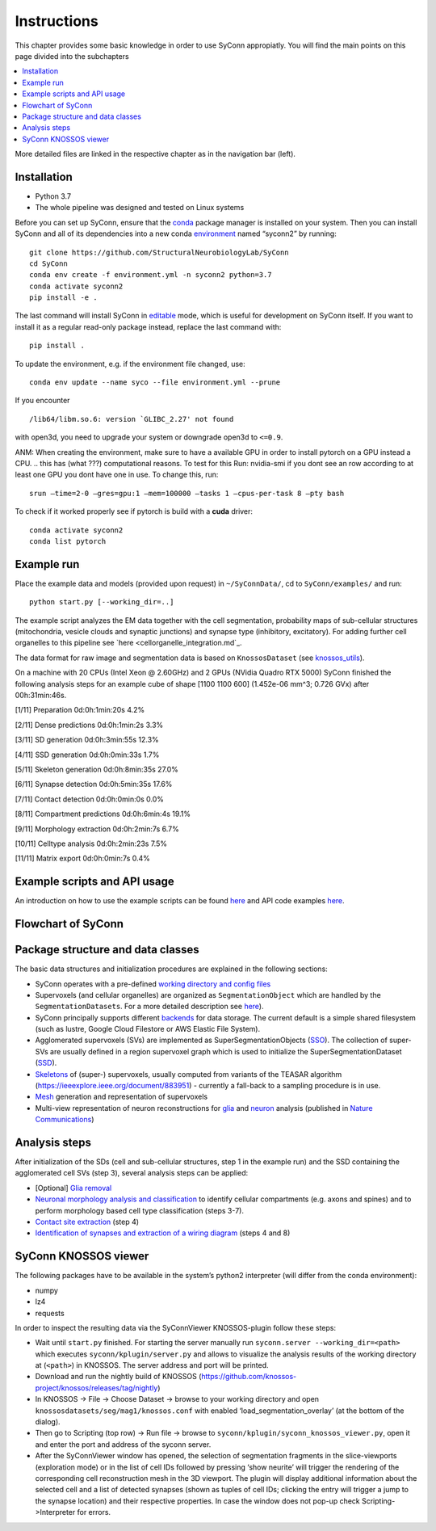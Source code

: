 .. _Instuctions:

Instructions
============
This chapter provides some basic knowledge in order to use 
SyConn appropiatly. You will find the main points on this page 
divided into the subchapters

.. contents::
   :local:

More detailed files are linked in the respective chapter as in the 
navigation bar (left).

.. .. include:: doc.md
..     :parser: myst_parser.sphinx_


Installation
------------

- Python 3.7
- The whole pipeline was designed and tested on Linux systems

Before you can set up SyConn, ensure that the
`conda <https://docs.conda.io/projects/conda/en/latest/user-guide/install/>`__
package manager is installed on your system. Then you can install SyConn
and all of its dependencies into a new conda
`environment <https://docs.conda.io/projects/conda/en/latest/user-guide/concepts/environments.html>`__
named “syconn2” by running:

::

   git clone https://github.com/StructuralNeurobiologyLab/SyConn
   cd SyConn
   conda env create -f environment.yml -n syconn2 python=3.7
   conda activate syconn2
   pip install -e .

The last command will install SyConn in
`editable <https://pip.pypa.io/en/stable/reference/pip_install/#editable-installs>`__
mode, which is useful for development on SyConn itself. If you want to
install it as a regular read-only package instead, replace the last
command with:
::

   pip install .

To update the environment, e.g. if the environment file changed, use:

::

   conda env update --name syco --file environment.yml --prune

If you encounter

::

    /lib64/libm.so.6: version `GLIBC_2.27' not found

with open3d, you need to upgrade your system or downgrade open3d to
``<=0.9``.

ANM: When creating the environment, make sure to have a available GPU in
order to install pytorch on a GPU instead a CPU.  
.. this has (what ???) computational reasons. 
To test for this Run: nvidia-smi if you dont see an row according to at 
least one GPU you dont have one in use. To change this, run::

    srun –time=2-0 –gres=gpu:1 –mem=100000 –tasks 1 –cpus-per-task 8 –pty bash

To check if it worked properly see if pytorch is build with a **cuda** driver::

   conda activate syconn2
   conda list pytorch



Example run
-----------

Place the example data and models (provided upon request) in
``~/SyConnData/``, cd to ``SyConn/examples/`` and run::

   python start.py [--working_dir=..]

The example script analyzes the EM data together with the cell
segmentation, probability maps of sub-cellular structures (mitochondria,
vesicle clouds and synaptic junctions) and synapse type (inhibitory,
excitatory). For adding further cell organelles to this pipeline see
`here <cellorganelle_integration.md`_.

The data format for raw image and segmentation data is based on
``KnossosDataset`` (see
`knossos_utils <https://github.com/knossos-project/knossos_utils>`__).

On a machine with 20 CPUs (Intel Xeon @ 2.60GHz) and 2 GPUs (NVidia
Quadro RTX 5000) SyConn finished the following analysis steps for an
example cube of shape [1100 1100 600] (1.452e-06 mm^3; 0.726 GVx) after
00h:31min:46s.

[1/11] Preparation 0d:0h:1min:20s 4.2%

[2/11] Dense predictions 0d:0h:1min:2s 3.3%

[3/11] SD generation 0d:0h:3min:55s 12.3%

[4/11] SSD generation 0d:0h:0min:33s 1.7%

[5/11] Skeleton generation 0d:0h:8min:35s 27.0%

[6/11] Synapse detection 0d:0h:5min:35s 17.6%

[7/11] Contact detection 0d:0h:0min:0s 0.0%

[8/11] Compartment predictions 0d:0h:6min:4s 19.1%

[9/11] Morphology extraction 0d:0h:2min:7s 6.7%

[10/11] Celltype analysis 0d:0h:2min:23s 7.5%

[11/11] Matrix export 0d:0h:0min:7s 0.4%

Example scripts and API usage
-----------------------------

An introduction on how to use the example scripts can be found
`here <examples.md>`__ and API code examples `here <api.md>`__.

Flowchart of SyConn
-------------------

Package structure and data classes
----------------------------------

The basic data structures and initialization procedures are explained in
the following sections:

-  SyConn operates with a pre-defined `working directory and config
   files <config.md>`__

-  Supervoxels (and cellular organelles) are organized as
   ``SegmentationObject`` which are handled by the
   ``SegmentationDatasets``. For a more detailed description see
   `here <segmentation_datasets.md>`__).

-  SyConn principally supports different `backends <backend.md>`__ for
   data storage. The current default is a simple shared filesystem (such
   as lustre, Google Cloud Filestore or AWS Elastic File System).

-  Agglomerated supervoxels (SVs) are implemented as
   SuperSegmentationObjects (`SSO <super_segmentation_objects.md>`__).
   The collection of super-SVs are usually defined in a region
   supervoxel graph which is used to initialize the
   SuperSegmentationDataset (`SSD <super_segmentation_datasets.md>`__).

-  `Skeletons <skeletons.md>`__ of (super-) supervoxels, usually
   computed from variants of the TEASAR algorithm
   (https://ieeexplore.ieee.org/document/883951) - currently a fall-back
   to a sampling procedure is in use.

-  `Mesh <meshes.md>`__ generation and representation of supervoxels

-  Multi-view representation of neuron reconstructions for
   `glia <glia_removal.md>`__ and `neuron <neuron_analysis.md>`__
   analysis (published in `Nature
   Communications <https://www.nature.com/articles/s41467-019-10836-3>`__)

Analysis steps
--------------

After initialization of the SDs (cell and sub-cellular structures, step
1 in the example run) and the SSD containing the agglomerated cell SVs
(step 3), several analysis steps can be applied:

-  [Optional] `Glia removal <glia_removal.md>`__

-  `Neuronal morphology analysis and
   classification <neuron_analysis.md>`__ to identify cellular
   compartments (e.g. axons and spines) and to perform morphology based
   cell type classification (steps 3-7).

-  `Contact site extraction <contact_site_extraction.md>`__ (step 4)

-  `Identification of synapses and extraction of a wiring
   diagram <contact_site_classification.md>`__ (steps 4 and 8)

SyConn KNOSSOS viewer
---------------------

The following packages have to be available in the system’s python2
interpreter (will differ from the conda environment):

-  numpy
-  lz4
-  requests

In order to inspect the resulting data via the SyConnViewer
KNOSSOS-plugin follow these steps:

-  Wait until ``start.py`` finished. For starting the server manually
   run ``syconn.server --working_dir=<path>`` which executes
   ``syconn/kplugin/server.py`` and allows to visualize the analysis
   results of the working directory at (``<path>``) in KNOSSOS. The
   server address and port will be printed.

-  Download and run the nightly build of KNOSSOS
   (https://github.com/knossos-project/knossos/releases/tag/nightly)

-  In KNOSSOS -> File -> Choose Dataset -> browse to your working
   directory and open ``knossosdatasets/seg/mag1/knossos.conf`` with
   enabled ‘load_segmentation_overlay’ (at the bottom of the dialog).

-  Then go to Scripting (top row) -> Run file -> browse to
   ``syconn/kplugin/syconn_knossos_viewer.py``, open it and enter the
   port and address of the syconn server.

-  After the SyConnViewer window has opened, the selection of
   segmentation fragments in the slice-viewports (exploration mode) or
   in the list of cell IDs followed by pressing ‘show neurite’ will
   trigger the rendering of the corresponding cell reconstruction mesh
   in the 3D viewport. The plugin will display additional information
   about the selected cell and a list of detected synapses (shown as
   tuples of cell IDs; clicking the entry will trigger a jump to the
   synapse location) and their respective properties. In case the window
   does not pop-up check Scripting->Interpreter for errors.



.. .. toctree::





.. .. _Installation:
.. Installation
.. ------------
.. Requirement:
..     * Python 3.7
..     * The whole pipeline was designed and tested on Linux systems

.. Before you can set up SyConn, ensure that the
.. `conda <https://docs.conda.io/projects/conda/en/latest/user-guide/install/>`_
.. package manager is installed on your system. Then you can install SyConn
.. and all of its dependencies into a new conda
.. `environment <https://docs.conda.io/projects/conda/en/latest/user-guide/concepts/environments.html>`_
.. named "syconn2" by running::

..     git clone https://github.com/StructuralNeurobiologyLab/SyConn
..     cd SyConn
..     conda env create -f environment.yml -n syconn2 python=3.7
..     conda activate syconn2
..     pip install -e .

.. ANM:
.. When creating the environment, make sure to have a available GPU in order to install pytorch on a GPU instead a CPU - 
.. this has (what ???) computational reasons. To test for this Run:
..     nvidia-smi
.. if you dont see an row according to at least one GPU you dont have one in use. To change this, run
..     srun --time=2-0 --gres=gpu:1 --mem=100000 --tasks 1 --cpus-per-task 8 --pty bash

.. Activate your env:
..     conda activate SyConn2

..     conda list torch #pytorch on GPU?

.. The last command prints a list, where for the package(Name) pytorch should be Build with a cuda driver (see picture)




.. The last command will install SyConn in
.. `editable <https://pip.pypa.io/en/stable/reference/pip_install/#editable-installs>`_
.. mode, which is useful for development on SyConn itself. If you want to
.. install it as a regular read-only package instead, replace the last
.. command with

..     pip install .


.. To update the environment, e.g. if the environment file changed, use:

..     conda env update --name syco --file environment.yml --prune

.. If you encounter

..      /lib64/libm.so.6: version `GLIBC_2.27' not found

.. with open3d, you need to upgrade your system or downgrade open3d to `<=0.9`.

.. ## Example run
.. Place the example data and models (provided upon request) in `~/SyConnData/`,
.. cd to `SyConn/examples/` and run

..     python start.py [--working_dir=..]

.. The example script analyzes the EM data together with the cell segmentation, 
.. probability maps of sub-cellular structures (mitochondria, vesicle clouds and synaptic junctions) and synapse type
.. (inhibitory, excitatory). For adding further cell organelles to this pipeline see [here](cellorganelle_integration.md).

.. The data format for raw image and segmentation data is based on ``KnossosDataset`` 
.. (see [knossos_utils](https://github.com/knossos-project/knossos_utils)).

.. On a machine with 20 CPUs (Intel Xeon @ 2.60GHz) and 2 GPUs (NVidia Quadro RTX 5000) SyConn
.. finished the following analysis steps for an example cube of shape \[1100 1100 600] (1.452e-06 mm^3; 0.726 GVx) after 00h:31min:46s.

.. \[1/11]    Preparation                             0d:0h:1min:20s      4.2%

.. \[2/11]    Dense predictions                       0d:0h:1min:2s       3.3%

.. \[3/11]    SD generation                           0d:0h:3min:55s      12.3%

.. \[4/11]    SSD generation                          0d:0h:0min:33s      1.7%

.. \[5/11]    Skeleton generation                     0d:0h:8min:35s      27.0%

.. \[6/11]    Synapse detection                       0d:0h:5min:35s      17.6%

.. \[7/11]    Contact detection                       0d:0h:0min:0s       0.0%

.. \[8/11]    Compartment predictions                 0d:0h:6min:4s       19.1%

.. \[9/11]    Morphology extraction                   0d:0h:2min:7s       6.7%

.. \[10/11]   Celltype analysis                       0d:0h:2min:23s      7.5%

.. \[11/11]   Matrix export                           0d:0h:0min:7s       0.4%


.. ## Example scripts and API usage
.. An introduction on how to use the example scripts can be found [here](examples.md)
.. and API code examples [here](api.md).

.. ## Flowchart of SyConn

.. <img src="https://docs.google.com/drawings/d/e/2PACX-1vSY7p2boPxb9OICxNhSrHQlvuHTBRbSMeIOgQ4_NV6pflxc0FKJvPBtskYMAgJsX_OP-6CNmb08tLC5/pub?w=2880&amp;h=1200">


.. ## Package structure and data classes
.. The basic data structures and initialization procedures are explained in the following sections:

..     * SyConn operates with a pre-defined [working directory and config files](config.md)

..     * Supervoxels (and cellular organelles) are organized as `SegmentationObject` which are 
..     handled by the `SegmentationDatasets`. For a more detailed description see [here](segmentation_datasets.md)).

..     * SyConn principally supports different [backends](backend.md) for data storage. The current default is a simple shared filesystem 
..     (such as lustre, Google Cloud Filestore or AWS Elastic File System).

..     * Agglomerated supervoxels (SVs) are implemented as SuperSegmentationObjects ([SSO](super_segmentation_objects.md)). The collection
..      of super-SVs are usually defined in a region supervoxel graph which is used to initialize the SuperSegmentationDataset 
..      ([SSD](super_segmentation_datasets.md)).

..     * [Skeletons](skeletons.md) of (super-) supervoxels, usually computed from variants of the TEASAR algorithm 
..     (https://ieeexplore.ieee.org/document/883951) \- currently a fall-back to a sampling procedure is in use.

..     * [Mesh](meshes.md) generation and representation of supervoxels

..     * Multi-view representation of neuron reconstructions for [glia](glia_removal.md) and
..  [neuron](neuron_analysis.md) analysis (published in [Nature Communications](https://www.nature.com/articles/s41467-019-10836-3))



.. ## Analysis stepsss #ANM
.. After initialization of the SDs (cell and sub-cellular structures, step 1 in the example run) and the SSD
.. containing the agglomerated cell SVs (step 3), several analysis steps can be applied:

..     * \[Optional] [Glia removal](glia_removal.md)

..     * [Neuronal morphology analysis and classification](neuron_analysis.md) to identify cellular 
..     compartments (e.g. axons and spines) and to perform morphology based cell type classification (steps 3-7).

..     * [Contact site extraction](contact_site_extraction.md) (step 4)

..     * [Identification of synapses and extraction of a wiring diagram](contact_site_classification.md) (steps 4 and 8)


.. ## SyConn KNOSSOS viewer
.. The following packages have to be available in the system's python2 interpreter
.. (will differ from the conda environment):

..     - numpy
..     - lz4
..     - requests

.. In order to inspect the resulting data via the SyConnViewer KNOSSOS-plugin follow these steps:

..     - Wait until `start.py` finished. For starting the server manually run 
..     `syconn.server --working_dir=<path>` which executes
..     `syconn/kplugin/server.py` and allows to visualize the analysis 
..     results of the working directory at (`<path>`) in KNOSSOS. The server 
..     address and port will be printed.

..     - Download and run the nightly build of KNOSSOS (https://github.com/knossos-project/knossos/releases/tag/nightly)

..     - In KNOSSOS -> File -> Choose Dataset -> browse to your working directory and open
.. `knossosdatasets/seg/mag1/knossos.conf` with enabled 'load_segmentation_overlay' (at the bottom of the dialog).

..     - Then go to Scripting (top row) -> Run file -> browse to
..   `syconn/kplugin/syconn_knossos_viewer.py`, open it and enter the port
..   and address of the syconn server.

..     - After the SyConnViewer window has opened, the selection of segmentation fragments in the slice-viewports (exploration mode) or in the 
..     list of cell IDs followed by pressing 'show neurite' will trigger the rendering of the corresponding cell reconstruction mesh in the 3D viewport. 
..     The plugin will display additional information about the selected cell and a list of detected synapses (shown as tuples of cell IDs; 
..     clicking the entry will trigger a jump to the synapse location) and their respective 
..    properties. In case the window does not pop-up check Scripting->Interpreter for errors.


